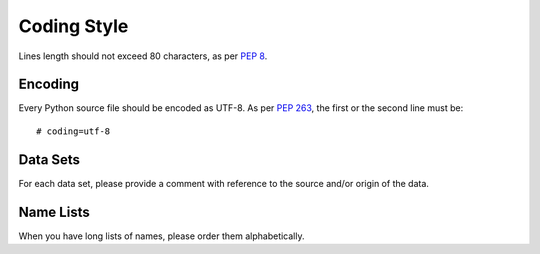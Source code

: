 Coding Style
============

Lines length should not exceed 80 characters, as per `PEP 8`_.


Encoding
--------

Every Python source file should be encoded as UTF-8.
As per `PEP 263`_, the first or the second line must be::

    # coding=utf-8


Data Sets
---------

For each data set, please provide a comment with reference to the source
and/or origin of the data.


Name Lists
----------

When you have long lists of names, please order them alphabetically.


.. _`pep 8`: http://legacy.python.org/dev/peps/pep-0008/
.. _`pep 263`: http://legacy.python.org/dev/peps/pep-0263/
